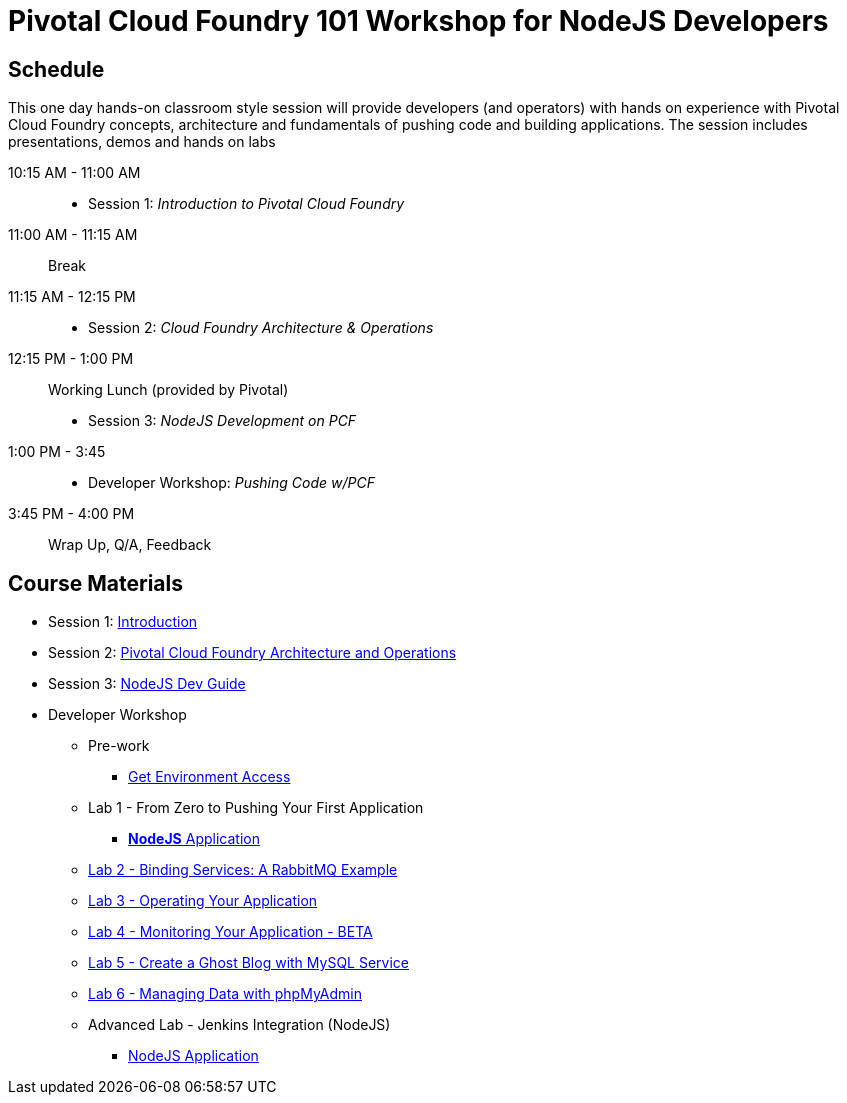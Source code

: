 = Pivotal Cloud Foundry 101 Workshop for NodeJS Developers

== Schedule

This one day hands-on classroom style session will provide developers (and operators) with hands on experience with Pivotal Cloud Foundry concepts, architecture and fundamentals of pushing code and building applications. The session includes presentations, demos and hands on labs

10:15 AM - 11:00 AM::
 * Session 1: _Introduction to Pivotal Cloud Foundry_
11:00 AM - 11:15 AM:: Break
11:15 AM - 12:15 PM:: 
 * Session 2: _Cloud Foundry Architecture & Operations_
12:15 PM - 1:00 PM:: Working Lunch (provided by Pivotal)
 * Session 3: _NodeJS Development on PCF_
1:00 PM - 3:45::
 * Developer Workshop: _Pushing Code w/PCF_
3:45 PM - 4:00 PM:: Wrap Up, Q/A, Feedback

== Course Materials

* Session 1: link:decks/Intro-Pivotal.pptx[Introduction]
* Session 2: link:decks/PCF-Architecture.pptx[Pivotal Cloud Foundry Architecture and Operations]
* Session 3: link:decks/NodeJS-Dev-Guide.pptx[NodeJS Dev Guide]

* Developer Workshop
** Pre-work
*** link:labs/labaccess.adoc[Get Environment Access]
** Lab 1 - From Zero to Pushing Your First Application
*** link:labs/lab1/README.adoc[**NodeJS** Application]
** link:labs/lab2/README.adoc[Lab 2 - Binding Services: A RabbitMQ Example]
** link:labs/lab3/README.adoc[Lab 3 - Operating Your Application]
** link:labs/lab4/README.adoc[Lab 4 - Monitoring Your Application - BETA]
** link:labs/lab5/README.md[Lab 5 - Create a Ghost Blog with MySQL Service]
** link:labs/lab6/README.md[Lab 6 - Managing Data with phpMyAdmin]
** Advanced Lab - Jenkins Integration (NodeJS)
*** link:labs/lab7/continuous-delivery-lab.adoc[NodeJS Application]
